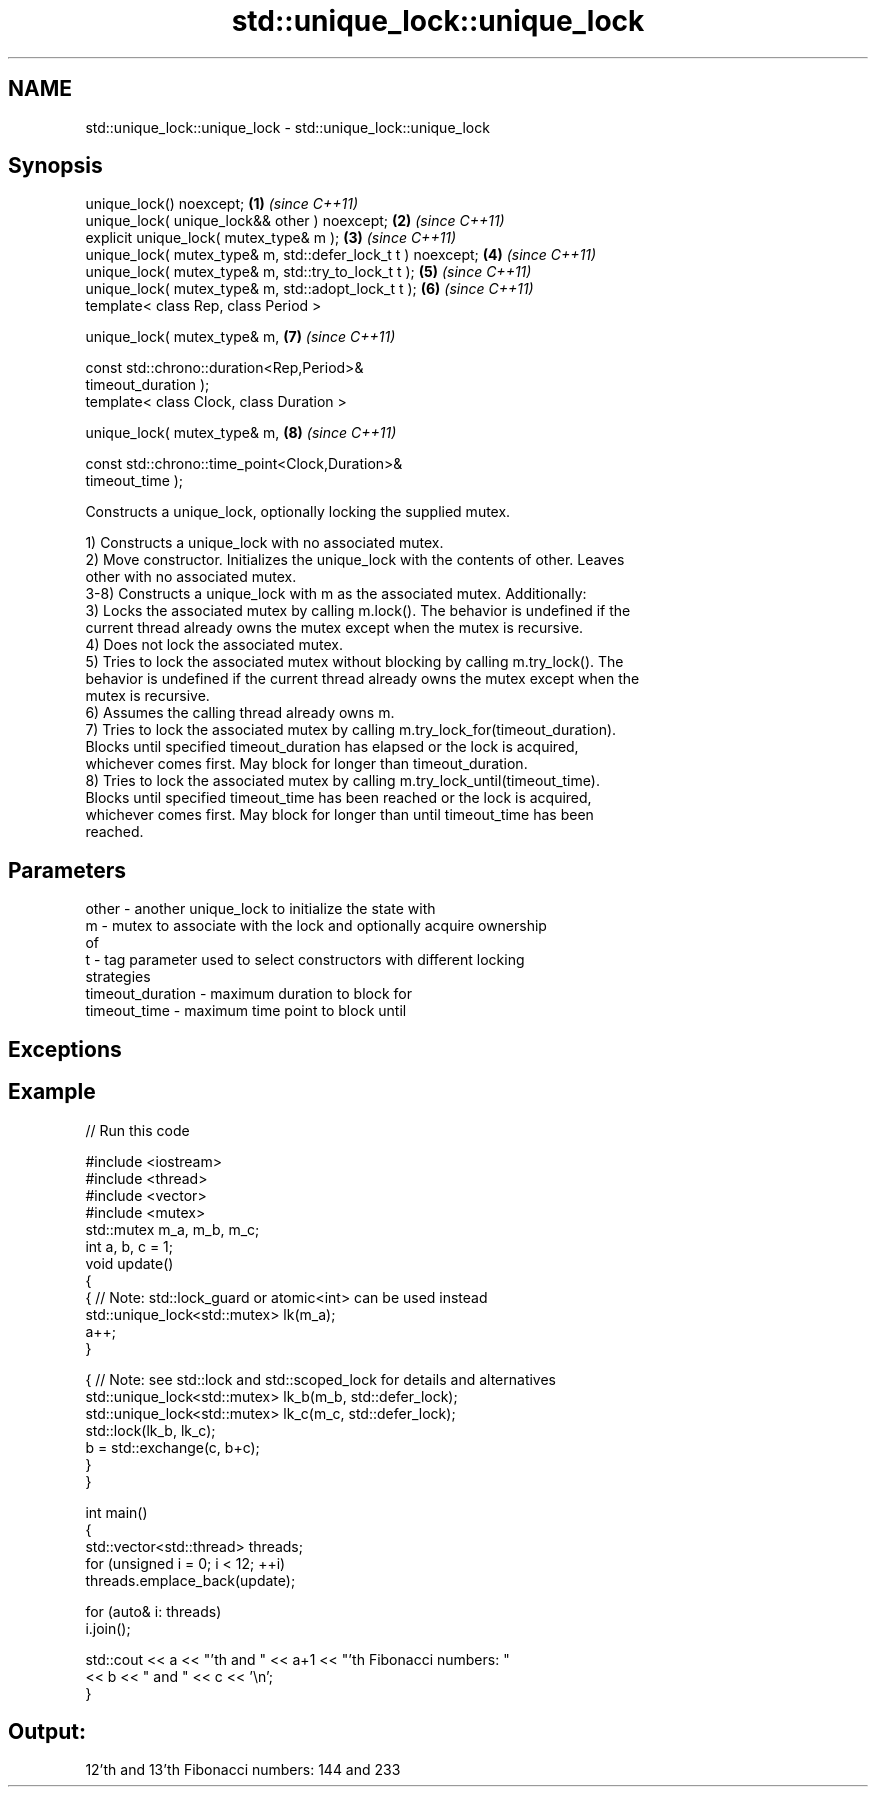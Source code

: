 .TH std::unique_lock::unique_lock 3 "2018.03.28" "http://cppreference.com" "C++ Standard Libary"
.SH NAME
std::unique_lock::unique_lock \- std::unique_lock::unique_lock

.SH Synopsis
   unique_lock() noexcept;                                            \fB(1)\fP \fI(since C++11)\fP
   unique_lock( unique_lock&& other ) noexcept;                       \fB(2)\fP \fI(since C++11)\fP
   explicit unique_lock( mutex_type& m );                             \fB(3)\fP \fI(since C++11)\fP
   unique_lock( mutex_type& m, std::defer_lock_t t ) noexcept;        \fB(4)\fP \fI(since C++11)\fP
   unique_lock( mutex_type& m, std::try_to_lock_t t );                \fB(5)\fP \fI(since C++11)\fP
   unique_lock( mutex_type& m, std::adopt_lock_t t );                 \fB(6)\fP \fI(since C++11)\fP
   template< class Rep, class Period >

   unique_lock( mutex_type& m,                                        \fB(7)\fP \fI(since C++11)\fP

                const std::chrono::duration<Rep,Period>&
   timeout_duration );
   template< class Clock, class Duration >

   unique_lock( mutex_type& m,                                        \fB(8)\fP \fI(since C++11)\fP

                const std::chrono::time_point<Clock,Duration>&
   timeout_time );

   Constructs a unique_lock, optionally locking the supplied mutex.

   1) Constructs a unique_lock with no associated mutex.
   2) Move constructor. Initializes the unique_lock with the contents of other. Leaves
   other with no associated mutex.
   3-8) Constructs a unique_lock with m as the associated mutex. Additionally:
   3) Locks the associated mutex by calling m.lock(). The behavior is undefined if the
   current thread already owns the mutex except when the mutex is recursive.
   4) Does not lock the associated mutex.
   5) Tries to lock the associated mutex without blocking by calling m.try_lock(). The
   behavior is undefined if the current thread already owns the mutex except when the
   mutex is recursive.
   6) Assumes the calling thread already owns m.
   7) Tries to lock the associated mutex by calling m.try_lock_for(timeout_duration).
   Blocks until specified timeout_duration has elapsed or the lock is acquired,
   whichever comes first. May block for longer than timeout_duration.
   8) Tries to lock the associated mutex by calling m.try_lock_until(timeout_time).
   Blocks until specified timeout_time has been reached or the lock is acquired,
   whichever comes first. May block for longer than until timeout_time has been
   reached.

.SH Parameters

   other            - another unique_lock to initialize the state with
   m                - mutex to associate with the lock and optionally acquire ownership
                      of
   t                - tag parameter used to select constructors with different locking
                      strategies
   timeout_duration - maximum duration to block for
   timeout_time     - maximum time point to block until

.SH Exceptions

.SH Example

   
// Run this code

 #include <iostream>
 #include <thread>
 #include <vector>
 #include <mutex>
 std::mutex m_a, m_b, m_c;
 int a, b, c = 1;
 void update()
 {
     {   // Note: std::lock_guard or atomic<int> can be used instead
         std::unique_lock<std::mutex> lk(m_a);
         a++;
     }
  
     { // Note: see std::lock and std::scoped_lock for details and alternatives
       std::unique_lock<std::mutex> lk_b(m_b, std::defer_lock);
       std::unique_lock<std::mutex> lk_c(m_c, std::defer_lock);
       std::lock(lk_b, lk_c);
       b = std::exchange(c, b+c);
    }
 }
  
 int main()
 {
   std::vector<std::thread> threads;
   for (unsigned i = 0; i < 12; ++i)
     threads.emplace_back(update);
  
   for (auto& i: threads)
     i.join();
  
   std::cout << a << "'th and " << a+1 << "'th Fibonacci numbers: "
             << b << " and " << c << '\\n';
 }

.SH Output:

 12'th and 13'th Fibonacci numbers: 144 and 233
